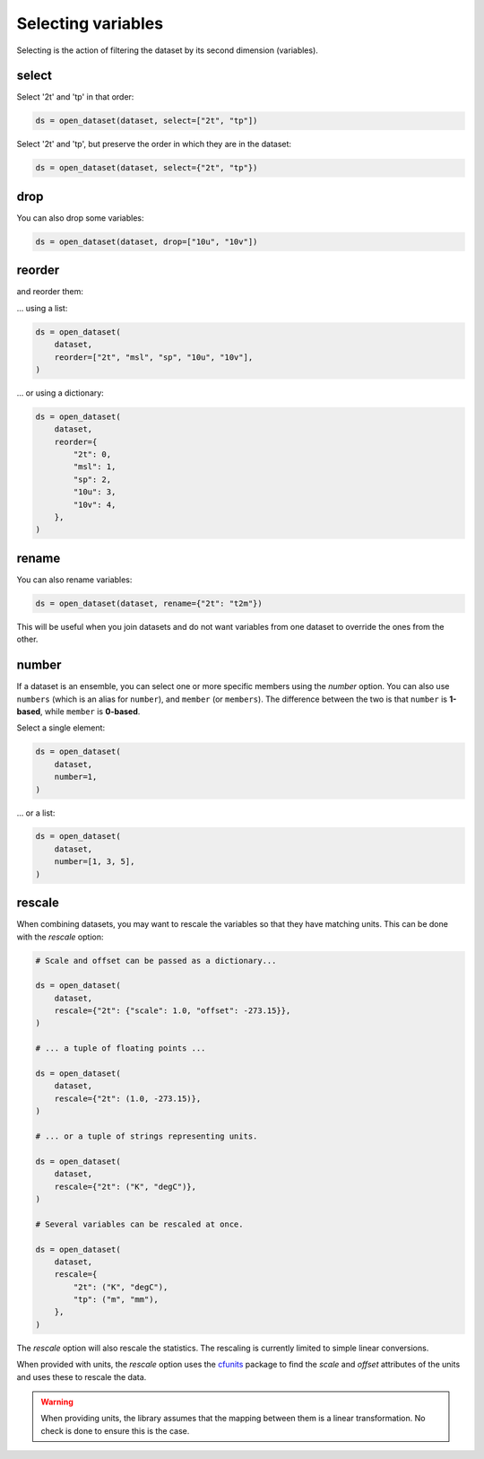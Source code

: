 .. _selecting-variables:

#####################
 Selecting variables
#####################

Selecting is the action of filtering the dataset by its second dimension
(variables).

.. _select:

********
 select
********

Select '2t' and 'tp' in that order:

.. code:: python

   ds = open_dataset(dataset, select=["2t", "tp"])

Select '2t' and 'tp', but preserve the order in which they are in the
dataset:

.. code:: python

   ds = open_dataset(dataset, select={"2t", "tp"})

.. _drop:

******
 drop
******

You can also drop some variables:

.. code:: python

   ds = open_dataset(dataset, drop=["10u", "10v"])

.. _reorder:

*********
 reorder
*********

and reorder them:

... using a list:

.. code:: python

   ds = open_dataset(
       dataset,
       reorder=["2t", "msl", "sp", "10u", "10v"],
   )

... or using a dictionary:

.. code:: python

   ds = open_dataset(
       dataset,
       reorder={
           "2t": 0,
           "msl": 1,
           "sp": 2,
           "10u": 3,
           "10v": 4,
       },
   )

.. _rename:

********
 rename
********

You can also rename variables:

.. code:: python

   ds = open_dataset(dataset, rename={"2t": "t2m"})

This will be useful when you join datasets and do not want variables
from one dataset to override the ones from the other.

********
 number
********

If a dataset is an ensemble, you can select one or more specific members
using the `number` option. You can also use ``numbers`` (which is an
alias for ``number``), and ``member`` (or ``members``). The difference
between the two is that ``number`` is **1-based**, while ``member`` is
**0-based**.

Select a single element:

.. code:: python

   ds = open_dataset(
       dataset,
       number=1,
   )

... or a list:

.. code:: python

   ds = open_dataset(
       dataset,
       number=[1, 3, 5],
   )

.. _rescale:

*********
 rescale
*********

When combining datasets, you may want to rescale the variables so that
they have matching units. This can be done with the `rescale` option:

.. code:: python

   # Scale and offset can be passed as a dictionary...

   ds = open_dataset(
       dataset,
       rescale={"2t": {"scale": 1.0, "offset": -273.15}},
   )

   # ... a tuple of floating points ...

   ds = open_dataset(
       dataset,
       rescale={"2t": (1.0, -273.15)},
   )

   # ... or a tuple of strings representing units.

   ds = open_dataset(
       dataset,
       rescale={"2t": ("K", "degC")},
   )

   # Several variables can be rescaled at once.

   ds = open_dataset(
       dataset,
       rescale={
           "2t": ("K", "degC"),
           "tp": ("m", "mm"),
       },
   )

The `rescale` option will also rescale the statistics. The rescaling is
currently limited to simple linear conversions.

When provided with units, the `rescale` option uses the cfunits_ package
to find the `scale` and `offset` attributes of the units and uses these
to rescale the data.

.. warning::

   When providing units, the library assumes that the mapping between
   them is a linear transformation. No check is done to ensure this is
   the case.

.. _cfunits: https://github.com/NCAS-CMS/cfunits

.. _number:
